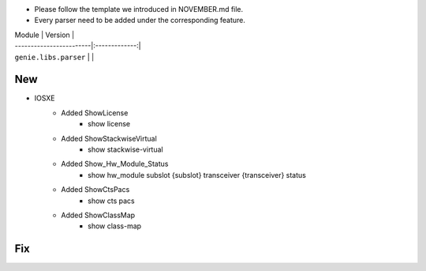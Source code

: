 * Please follow the template we introduced in NOVEMBER.md file.
* Every parser need to be added under the corresponding feature.

| Module                  | Version       |
| ------------------------|:-------------:|
| ``genie.libs.parser``   |               |

--------------------------------------------------------------------------------
                                New
--------------------------------------------------------------------------------

* IOSXE
    * Added ShowLicense
        * show license
    * Added ShowStackwiseVirtual
        * show stackwise-virtual
    * Added Show_Hw_Module_Status
        * show hw_module subslot {subslot} transceiver {transceiver} status
    * Added ShowCtsPacs
        * show cts pacs
    * Added ShowClassMap
        * show class-map

--------------------------------------------------------------------------------
                                Fix
--------------------------------------------------------------------------------


